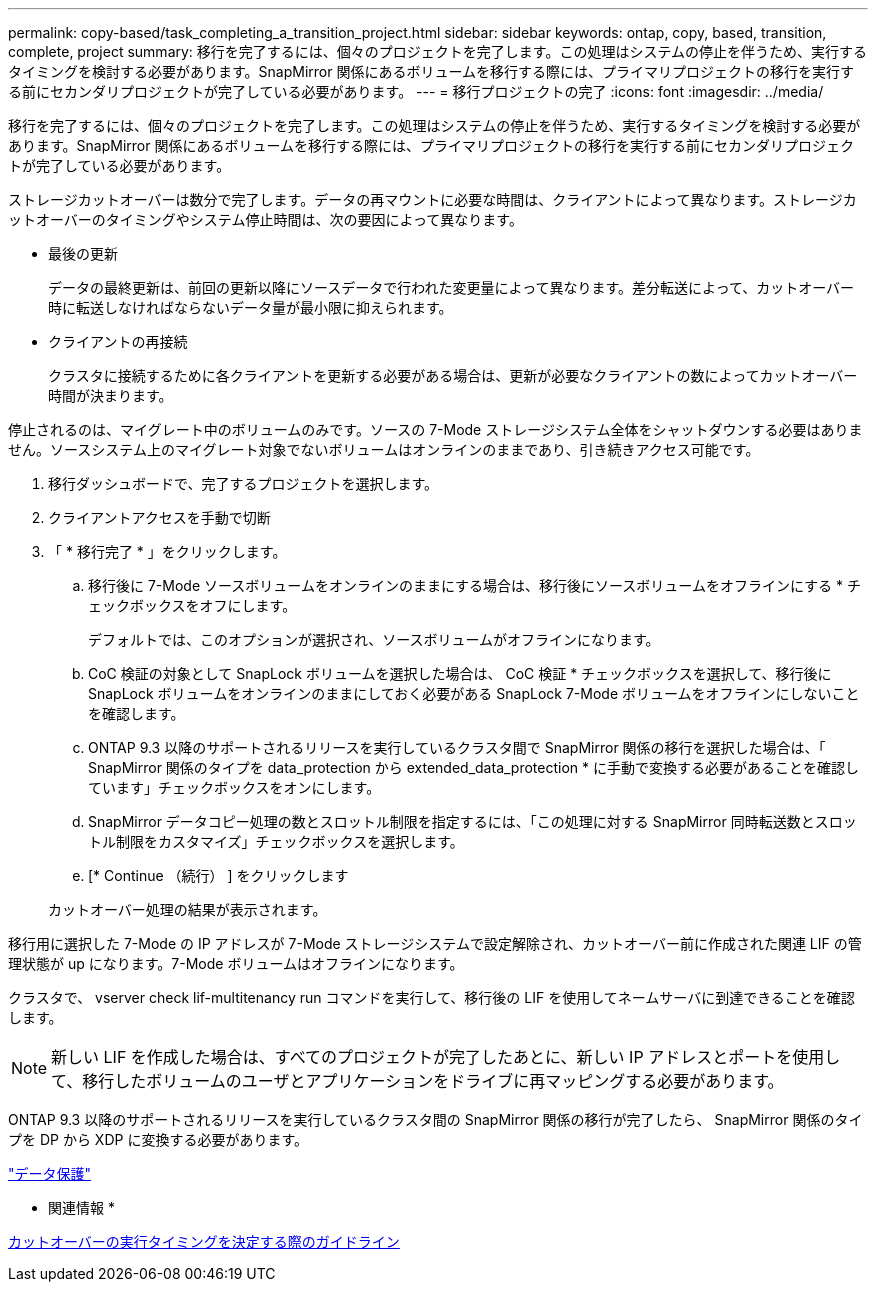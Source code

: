 ---
permalink: copy-based/task_completing_a_transition_project.html 
sidebar: sidebar 
keywords: ontap, copy, based, transition, complete, project 
summary: 移行を完了するには、個々のプロジェクトを完了します。この処理はシステムの停止を伴うため、実行するタイミングを検討する必要があります。SnapMirror 関係にあるボリュームを移行する際には、プライマリプロジェクトの移行を実行する前にセカンダリプロジェクトが完了している必要があります。 
---
= 移行プロジェクトの完了
:icons: font
:imagesdir: ../media/


[role="lead"]
移行を完了するには、個々のプロジェクトを完了します。この処理はシステムの停止を伴うため、実行するタイミングを検討する必要があります。SnapMirror 関係にあるボリュームを移行する際には、プライマリプロジェクトの移行を実行する前にセカンダリプロジェクトが完了している必要があります。

ストレージカットオーバーは数分で完了します。データの再マウントに必要な時間は、クライアントによって異なります。ストレージカットオーバーのタイミングやシステム停止時間は、次の要因によって異なります。

* 最後の更新
+
データの最終更新は、前回の更新以降にソースデータで行われた変更量によって異なります。差分転送によって、カットオーバー時に転送しなければならないデータ量が最小限に抑えられます。

* クライアントの再接続
+
クラスタに接続するために各クライアントを更新する必要がある場合は、更新が必要なクライアントの数によってカットオーバー時間が決まります。



停止されるのは、マイグレート中のボリュームのみです。ソースの 7-Mode ストレージシステム全体をシャットダウンする必要はありません。ソースシステム上のマイグレート対象でないボリュームはオンラインのままであり、引き続きアクセス可能です。

. 移行ダッシュボードで、完了するプロジェクトを選択します。
. クライアントアクセスを手動で切断
. 「 * 移行完了 * 」をクリックします。
+
.. 移行後に 7-Mode ソースボリュームをオンラインのままにする場合は、移行後にソースボリュームをオフラインにする * チェックボックスをオフにします。
+
デフォルトでは、このオプションが選択され、ソースボリュームがオフラインになります。

.. CoC 検証の対象として SnapLock ボリュームを選択した場合は、 CoC 検証 * チェックボックスを選択して、移行後に SnapLock ボリュームをオンラインのままにしておく必要がある SnapLock 7-Mode ボリュームをオフラインにしないことを確認します。
.. ONTAP 9.3 以降のサポートされるリリースを実行しているクラスタ間で SnapMirror 関係の移行を選択した場合は、「 SnapMirror 関係のタイプを data_protection から extended_data_protection * に手動で変換する必要があることを確認しています」チェックボックスをオンにします。
.. SnapMirror データコピー処理の数とスロットル制限を指定するには、「この処理に対する SnapMirror 同時転送数とスロットル制限をカスタマイズ」チェックボックスを選択します。
.. [* Continue （続行） ] をクリックします


+
カットオーバー処理の結果が表示されます。



移行用に選択した 7-Mode の IP アドレスが 7-Mode ストレージシステムで設定解除され、カットオーバー前に作成された関連 LIF の管理状態が up になります。7-Mode ボリュームはオフラインになります。

クラスタで、 vserver check lif-multitenancy run コマンドを実行して、移行後の LIF を使用してネームサーバに到達できることを確認します。


NOTE: 新しい LIF を作成した場合は、すべてのプロジェクトが完了したあとに、新しい IP アドレスとポートを使用して、移行したボリュームのユーザとアプリケーションをドライブに再マッピングする必要があります。

ONTAP 9.3 以降のサポートされるリリースを実行しているクラスタ間の SnapMirror 関係の移行が完了したら、 SnapMirror 関係のタイプを DP から XDP に変換する必要があります。

http://docs.netapp.com/ontap-9/topic/com.netapp.doc.pow-dap/home.html["データ保護"]

* 関連情報 *

xref:concept_guidelines_for_deciding_when_to_cutover.adoc[カットオーバーの実行タイミングを決定する際のガイドライン]

